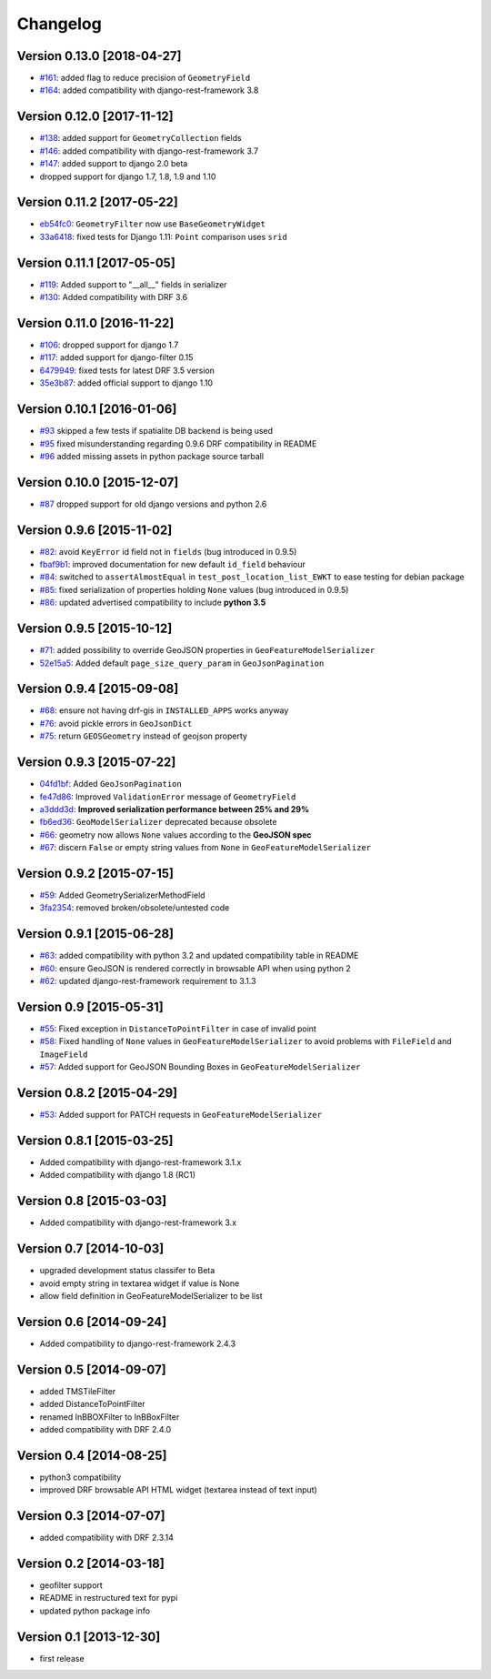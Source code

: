 Changelog
=========

Version 0.13.0 [2018-04-27]
---------------------------

- `#161 <https://github.com/djangonauts/django-rest-framework-gis/pull/161>`_:
  added flag to reduce precision of ``GeometryField``
- `#164 <https://github.com/djangonauts/django-rest-framework-gis/pull/164>`_:
  added compatibility with django-rest-framework 3.8

Version 0.12.0 [2017-11-12]
---------------------------

- `#138 <https://github.com/djangonauts/django-rest-framework-gis/pull/138>`_:
  added support for ``GeometryCollection`` fields
- `#146 <https://github.com/djangonauts/django-rest-framework-gis/pull/146>`_:
  added compatibility with django-rest-framework 3.7
- `#147 <https://github.com/djangonauts/django-rest-framework-gis/pull/147>`_:
  added support to django 2.0 beta
- dropped support for django 1.7, 1.8, 1.9 and 1.10

Version 0.11.2 [2017-05-22]
---------------------------

- `eb54fc0 <https://github.com/djangonauts/django-rest-framework-gis/commit/eb54fc0>`_: ``GeometryFilter`` now use ``BaseGeometryWidget``
- `33a6418 <https://github.com/djangonauts/django-rest-framework-gis/commit/33a6418>`_: fixed tests for Django 1.11: ``Point`` comparison uses ``srid``

Version 0.11.1 [2017-05-05]
---------------------------

- `#119 <https://github.com/djangonauts/django-rest-framework-gis/issues/119>`_: Added support to "__all__" fields in serializer
- `#130 <https://github.com/djangonauts/django-rest-framework-gis/pull/130>`_: Added compatibility with DRF 3.6

Version 0.11.0 [2016-11-22]
---------------------------

- `#106 <https://github.com/djangonauts/django-rest-framework-gis/pull/106>`_: dropped support for django 1.7
- `#117 <https://github.com/djangonauts/django-rest-framework-gis/pull/117>`_: added support for django-filter 0.15
- `6479949 <https://github.com/djangonauts/django-rest-framework-gis/commit/6479949>`_: fixed tests for latest DRF 3.5 version
- `35e3b87 <https://github.com/djangonauts/django-rest-framework-gis/commit/35e3b87>`_: added official support to django 1.10

Version 0.10.1 [2016-01-06]
---------------------------

- `#93 <https://github.com/djangonauts/django-rest-framework-gis/issues/93>`_ skipped a few tests if spatialite DB backend is being used
- `#95 <https://github.com/djangonauts/django-rest-framework-gis/issues/95>`_ fixed misunderstanding regarding 0.9.6 DRF compatibility in README
- `#96 <https://github.com/djangonauts/django-rest-framework-gis/issues/96>`_ added missing assets in python package source tarball

Version 0.10.0 [2015-12-07]
---------------------------

- `#87 <https://github.com/djangonauts/django-rest-framework-gis/issues/87>`_ dropped support for old django versions and python 2.6

Version 0.9.6 [2015-11-02]
--------------------------

- `#82 <https://github.com/djangonauts/django-rest-framework-gis/issues/82>`_: avoid ``KeyError`` id field not in ``fields`` (bug introduced in 0.9.5)
- `fbaf9b1 <https://github.com/djangonauts/django-rest-framework-gis/commit/fbaf9b1>`_: improved documentation for new default ``id_field`` behaviour
- `#84 <https://github.com/djangonauts/django-rest-framework-gis/pull/84>`_: switched to ``assertAlmostEqual`` in ``test_post_location_list_EWKT`` to ease testing for debian package
- `#85 <https://github.com/djangonauts/django-rest-framework-gis/pull/85>`_: fixed serialization of properties holding ``None`` values (bug introduced in 0.9.5)
- `#86 <https://github.com/djangonauts/django-rest-framework-gis/pull/86>`_: updated advertised compatibility to include **python 3.5**

Version 0.9.5 [2015-10-12]
--------------------------

- `#71 <https://github.com/djangonauts/django-rest-framework-gis/pull/71>`_: added possibility to override GeoJSON properties in ``GeoFeatureModelSerializer``
- `52e15a5 <https://github.com/djangonauts/django-rest-framework-gis/commit/52e15a5>`_: Added default ``page_size_query_param`` in ``GeoJsonPagination``

Version 0.9.4 [2015-09-08]
--------------------------

- `#68 <https://github.com/djangonauts/django-rest-framework-gis/issues/68>`_: ensure not having drf-gis in ``INSTALLED_APPS`` works anyway
- `#76 <https://github.com/djangonauts/django-rest-framework-gis/issues/76>`_: avoid pickle errors in ``GeoJsonDict``
- `#75 <https://github.com/djangonauts/django-rest-framework-gis/pull/75>`_: return ``GEOSGeometry`` instead of geojson property

Version 0.9.3 [2015-07-22]
--------------------------

- `04fd1bf <https://github.com/djangonauts/django-rest-framework-gis/commit/04fd1bf>`_: Added ``GeoJsonPagination``
- `fe47d86 <https://github.com/djangonauts/django-rest-framework-gis/commit/fe47d86>`_: Improved ``ValidationError`` message of ``GeometryField``
- `a3ddd3d <https://github.com/djangonauts/django-rest-framework-gis/commit/a3ddd3d>`_: **Improved serialization performance between 25% and 29%**
- `fb6ed36 <https://github.com/djangonauts/django-rest-framework-gis/commit/fb6ed36>`_: ``GeoModelSerializer`` deprecated because obsolete
- `#66 <https://github.com/djangonauts/django-rest-framework-gis/pull/66>`_: geometry now allows ``None`` values according to the **GeoJSON spec**
- `#67 <https://github.com/djangonauts/django-rest-framework-gis/pull/67>`_: discern ``False`` or empty string values from ``None`` in ``GeoFeatureModelSerializer``

Version 0.9.2 [2015-07-15]
--------------------------

- `#59 <https://github.com/djangonauts/django-rest-framework-gis/pull/59>`_: Added GeometrySerializerMethodField
- `3fa2354 <https://github.com/djangonauts/django-rest-framework-gis/commit/3fa2354>`_: removed broken/obsolete/untested code

Version 0.9.1 [2015-06-28]
--------------------------

- `#63 <https://github.com/djangonauts/django-rest-framework-gis/issues/63>`_: added compatibility with python 3.2 and updated compatibility table in README
- `#60 <https://github.com/djangonauts/django-rest-framework-gis/pull/60>`_: ensure GeoJSON is rendered correctly in browsable API when using python 2
- `#62 <https://github.com/djangonauts/django-rest-framework-gis/issues/62>`_: updated django-rest-framework requirement to 3.1.3

Version 0.9 [2015-05-31]
------------------------

- `#55 <https://github.com/djangonauts/django-rest-framework-gis/pull/55>`_: Fixed exception in ``DistanceToPointFilter`` in case of invalid point
- `#58 <https://github.com/djangonauts/django-rest-framework-gis/pull/58>`_: Fixed handling of ``None`` values in ``GeoFeatureModelSerializer`` to avoid problems with ``FileField`` and ``ImageField``
- `#57 <https://github.com/djangonauts/django-rest-framework-gis/pull/57>`_: Added support for GeoJSON Bounding Boxes in ``GeoFeatureModelSerializer``

Version 0.8.2 [2015-04-29]
--------------------------

- `#53 <https://github.com/djangonauts/django-rest-framework-gis/pull/53>`_: Added support for PATCH requests in ``GeoFeatureModelSerializer``

Version 0.8.1 [2015-03-25]
--------------------------

- Added compatibility with django-rest-framework 3.1.x
- Added compatibility with django 1.8 (RC1)

Version 0.8 [2015-03-03]
------------------------

- Added compatibility with django-rest-framework 3.x

Version 0.7 [2014-10-03]
------------------------

- upgraded development status classifer to Beta
- avoid empty string in textarea widget if value is None
- allow field definition in GeoFeatureModelSerializer to be list

Version 0.6 [2014-09-24]
------------------------

- Added compatibility to django-rest-framework 2.4.3

Version 0.5 [2014-09-07]
------------------------

- added TMSTileFilter
- added DistanceToPointFilter
- renamed InBBOXFilter to InBBoxFilter
- added compatibility with DRF 2.4.0

Version 0.4 [2014-08-25]
------------------------

- python3 compatibility
- improved DRF browsable API HTML widget (textarea instead of text input)

Version 0.3 [2014-07-07]
------------------------

- added compatibility with DRF 2.3.14

Version 0.2 [2014-03-18]
------------------------

- geofilter support
- README in restructured text for pypi
- updated python package info

Version 0.1 [2013-12-30]
------------------------

- first release
